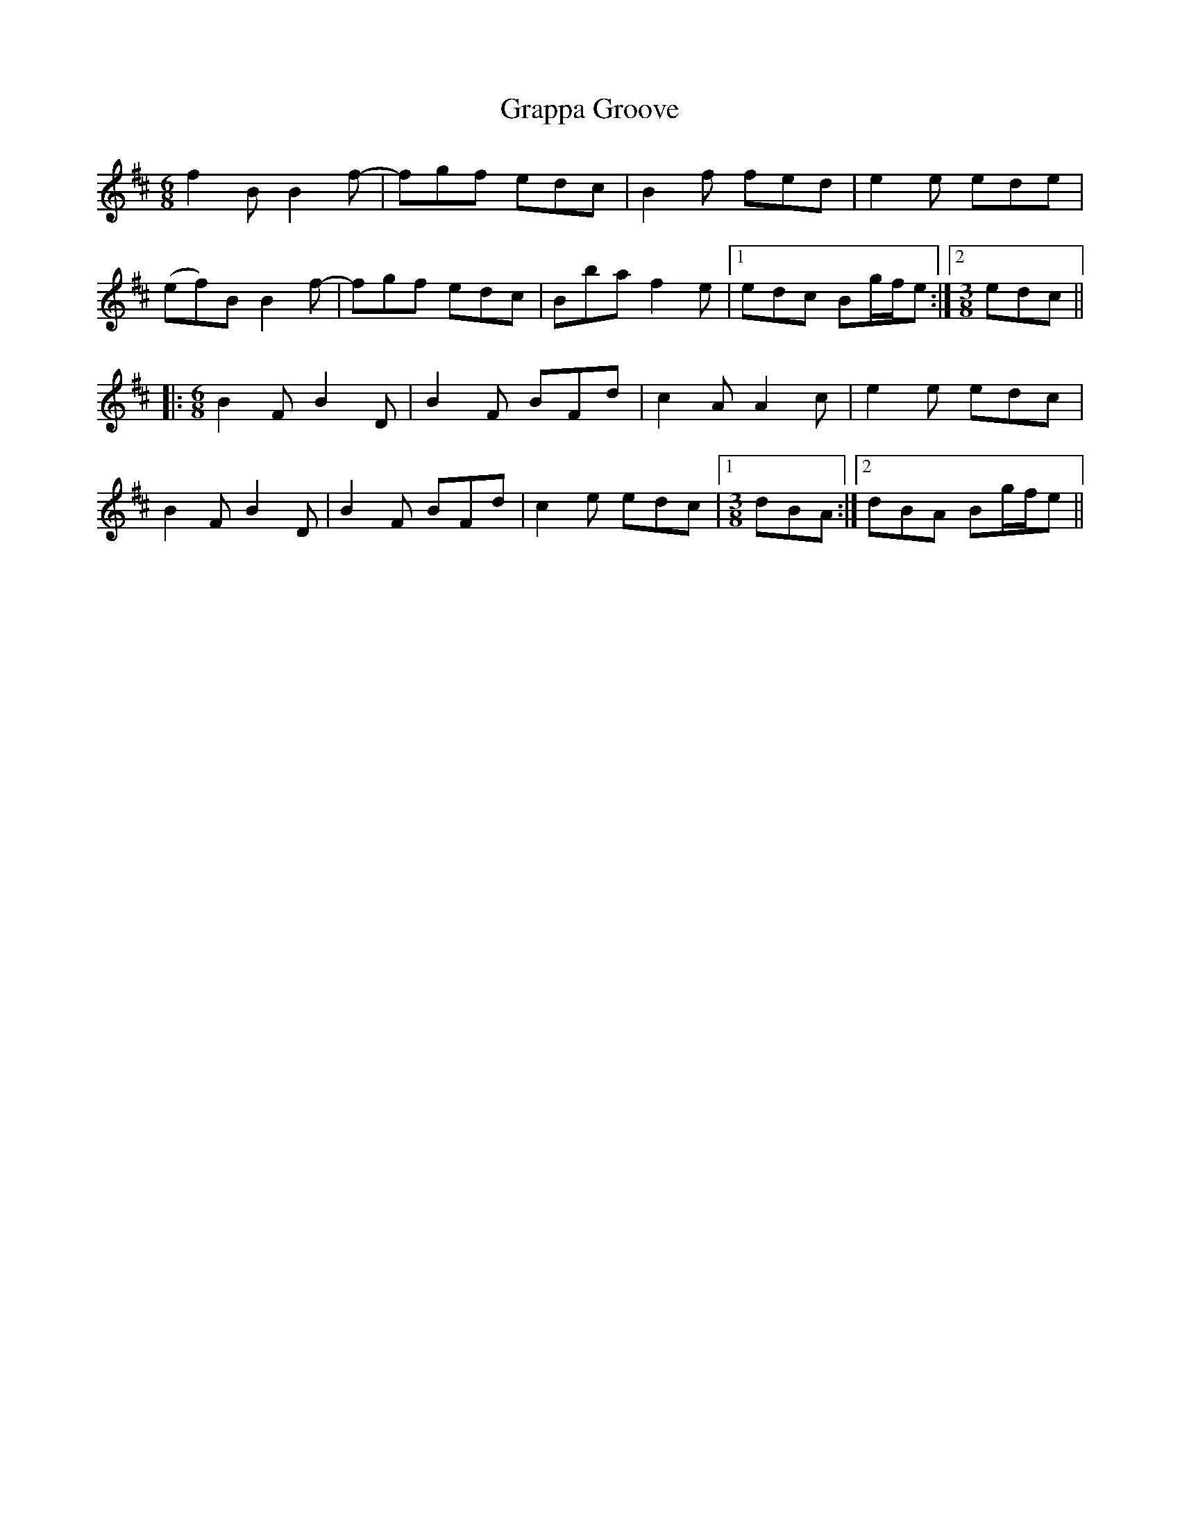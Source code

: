 X: 1
T: Grappa Groove
Z: Dr. Dow
S: https://thesession.org/tunes/8384#setting8384
R: jig
M: 6/8
L: 1/8
K: Bmin
f2B B2f-|fgf edc|B2f fed|e2e ede|
(ef)B B2f-|fgf edc|Bba f2e|1 edc Bg/f/e:|2 [M:3/8] edc||
|:[M:6/8] B2F B2D|B2F BFd|c2A A2c|e2e edc|
B2F B2D|B2F BFd|c2e edc|1 [M:3/8] dBA:|2 dBA Bg/f/e||
